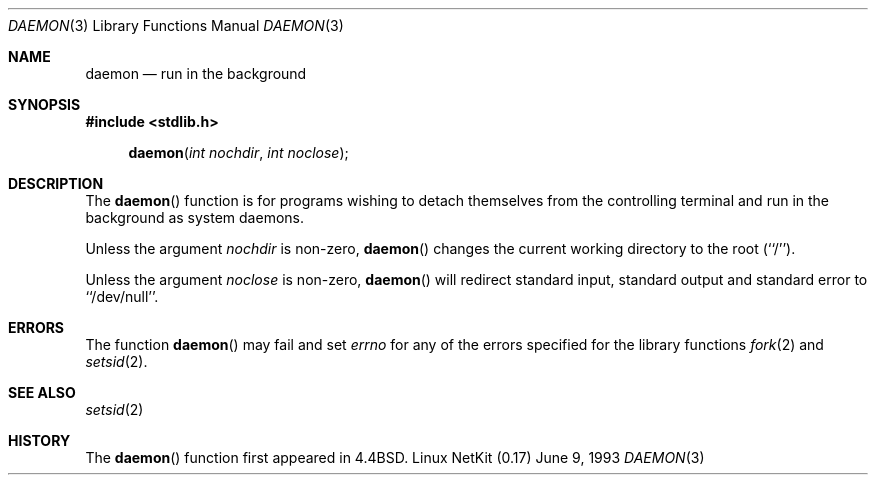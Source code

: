 .\"	From: NetBSD: daemon.3,v 1.3 1995/02/25 13:41:12 cgd Exp
.\"	$Id: daemon.3,v 1.12 2000/07/30 23:57:06 dholland Exp $
.\"
.\" Copyright (c) 1993
.\"	The Regents of the University of California.  All rights reserved.
.\"
.\" Redistribution and use in source and binary forms, with or without
.\" modification, are permitted provided that the following conditions
.\" are met:
.\" 1. Redistributions of source code must retain the above copyright
.\"    notice, this list of conditions and the following disclaimer.
.\" 2. Redistributions in binary form must reproduce the above copyright
.\"    notice, this list of conditions and the following disclaimer in the
.\"    documentation and/or other materials provided with the distribution.
.\" 3. All advertising materials mentioning features or use of this software
.\"    must display the following acknowledgement:
.\"	This product includes software developed by the University of
.\"	California, Berkeley and its contributors.
.\" 4. Neither the name of the University nor the names of its contributors
.\"    may be used to endorse or promote products derived from this software
.\"    without specific prior written permission.
.\"
.\" THIS SOFTWARE IS PROVIDED BY THE REGENTS AND CONTRIBUTORS ``AS IS'' AND
.\" ANY EXPRESS OR IMPLIED WARRANTIES, INCLUDING, BUT NOT LIMITED TO, THE
.\" IMPLIED WARRANTIES OF MERCHANTABILITY AND FITNESS FOR A PARTICULAR PURPOSE
.\" ARE DISCLAIMED.  IN NO EVENT SHALL THE REGENTS OR CONTRIBUTORS BE LIABLE
.\" FOR ANY DIRECT, INDIRECT, INCIDENTAL, SPECIAL, EXEMPLARY, OR CONSEQUENTIAL
.\" DAMAGES (INCLUDING, BUT NOT LIMITED TO, PROCUREMENT OF SUBSTITUTE GOODS
.\" OR SERVICES; LOSS OF USE, DATA, OR PROFITS; OR BUSINESS INTERRUPTION)
.\" HOWEVER CAUSED AND ON ANY THEORY OF LIABILITY, WHETHER IN CONTRACT, STRICT
.\" LIABILITY, OR TORT (INCLUDING NEGLIGENCE OR OTHERWISE) ARISING IN ANY WAY
.\" OUT OF THE USE OF THIS SOFTWARE, EVEN IF ADVISED OF THE POSSIBILITY OF
.\" SUCH DAMAGE.
.\"
.\"	@(#)daemon.3	8.1 (Berkeley) 6/9/93
.\"
.Dd June 9, 1993
.Dt DAEMON 3
.Os "Linux NetKit (0.17)"
.Sh NAME
.Nm daemon
.Nd run in the background
.Sh SYNOPSIS
.Fd #include <stdlib.h>
.Fn daemon "int nochdir" "int noclose"
.Sh DESCRIPTION
.Pp
The
.Fn daemon
function is for programs wishing to detach themselves from the
controlling terminal and run in the background as system daemons.
.Pp
Unless the argument
.Fa nochdir
is non-zero,
.Fn daemon
changes the current working directory to the root (``/'').
.Pp
Unless the argument
.Fa noclose
is non-zero,
.Fn daemon
will redirect standard input, standard output and standard error
to ``/dev/null''.
.Sh ERRORS
The function
.Fn daemon
may fail and set
.Va errno
for any of the errors specified for the library functions
.Xr fork 2
and 
.Xr setsid 2 .
.Sh SEE ALSO
.Xr setsid 2
.Sh HISTORY
The
.Fn daemon
function first appeared in
.Bx 4.4 .
